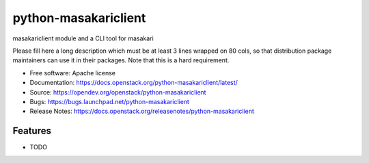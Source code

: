 =====================
python-masakariclient
=====================

masakariclient module and a CLI tool for masakari

Please fill here a long description which must be at least 3 lines wrapped on
80 cols, so that distribution package maintainers can use it in their packages.
Note that this is a hard requirement.

* Free software: Apache license
* Documentation: https://docs.openstack.org/python-masakariclient/latest/
* Source: https://opendev.org/openstack/python-masakariclient
* Bugs: https://bugs.launchpad.net/python-masakariclient
* Release Notes: https://docs.openstack.org/releasenotes/python-masakariclient

Features
--------

* TODO
